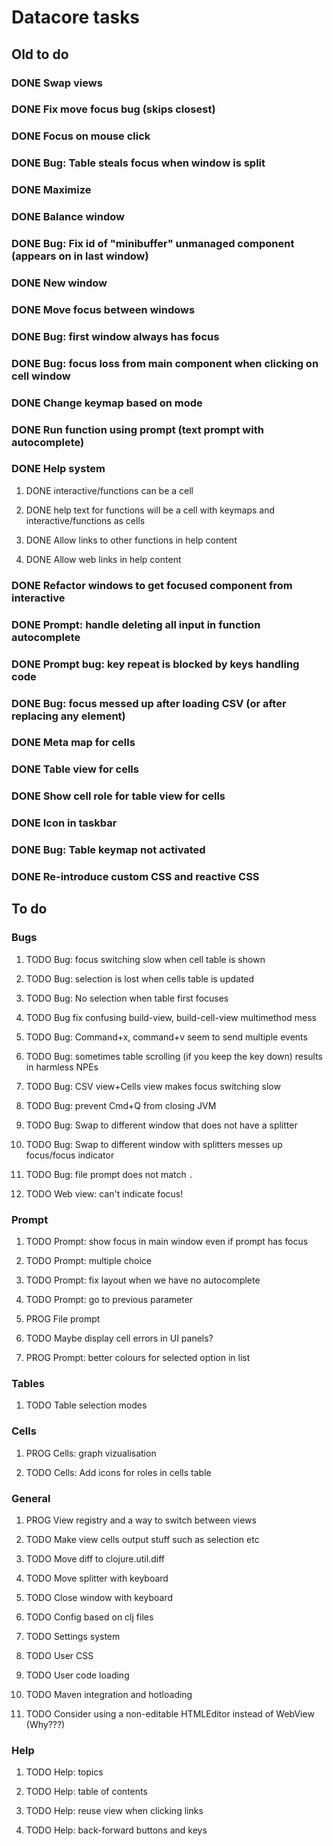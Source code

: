 * Datacore tasks
** Old to do
*** DONE Swap views
*** DONE Fix move focus bug (skips closest)
*** DONE Focus on mouse click
*** DONE Bug: Table steals focus when window is split
*** DONE Maximize
*** DONE Balance window
*** DONE Bug: Fix id of "minibuffer" unmanaged component (appears on in last window)
*** DONE New window
*** DONE Move focus between windows
*** DONE Bug: first window always has focus
*** DONE Bug: focus loss from main component when clicking on cell window
*** DONE Change keymap based on mode
*** DONE Run function using prompt (text prompt with autocomplete)
*** DONE Help system
**** DONE interactive/functions can be a cell
**** DONE help text for functions will be a cell with keymaps and interactive/functions as cells
**** DONE Allow links to other functions in help content
**** DONE Allow web links in help content

*** DONE Refactor windows to get focused component from interactive
*** DONE Prompt: handle deleting all input in function autocomplete
*** DONE Prompt bug: key repeat is blocked by keys handling code

*** DONE Bug: focus messed up after loading CSV (or after replacing any element)
*** DONE Meta map for cells
*** DONE Table view for cells
*** DONE Show cell role for table view for cells
*** DONE Icon in taskbar
*** DONE Bug: Table keymap not activated
*** DONE Re-introduce custom CSS and reactive CSS
** To do
*** Bugs
**** TODO Bug: focus switching slow when cell table is shown
**** TODO Bug: selection is lost when cells table is updated
**** TODO Bug: No selection when table first focuses
**** TODO Bug fix confusing build-view, build-cell-view multimethod mess
**** TODO Bug: Command+x, command+v seem to send multiple events
**** TODO Bug: sometimes table scrolling (if you keep the key down) results in harmless NPEs
**** TODO Bug: CSV view+Cells view makes focus switching slow
**** TODO Bug: prevent Cmd+Q from closing JVM
**** TODO Bug: Swap to different window that does not have a splitter
**** TODO Bug: Swap to different window with splitters messes up focus/focus indicator
**** TODO Bug: file prompt does not match ~.~
**** TODO Web view: can't indicate focus!
*** Prompt
**** TODO Prompt: show focus in main window even if prompt has focus
**** TODO Prompt: multiple choice
**** TODO Prompt: fix layout when we have no autocomplete
**** TODO Prompt: go to previous parameter
**** PROG File prompt
**** TODO Maybe display cell errors in UI panels?
**** PROG Prompt: better colours for selected option in list
*** Tables
**** TODO Table selection modes
*** Cells
**** PROG Cells: graph vizualisation
**** TODO Cells: Add icons for roles in cells table
*** General
**** PROG View registry and a way to switch between views
**** TODO Make view cells output stuff such as selection etc
**** TODO Move diff to clojure.util.diff
**** TODO Move splitter with keyboard
**** TODO Close window with keyboard
**** TODO Config based on clj files
**** TODO Settings system
**** TODO User CSS
**** TODO User code loading
**** TODO Maven integration and hotloading
**** TODO Consider using a non-editable HTMLEditor instead of WebView (Why???)
*** Help
**** TODO Help: topics
**** TODO Help: table of contents
**** TODO Help: reuse view when clicking links
**** TODO Help: back-forward buttons and keys
